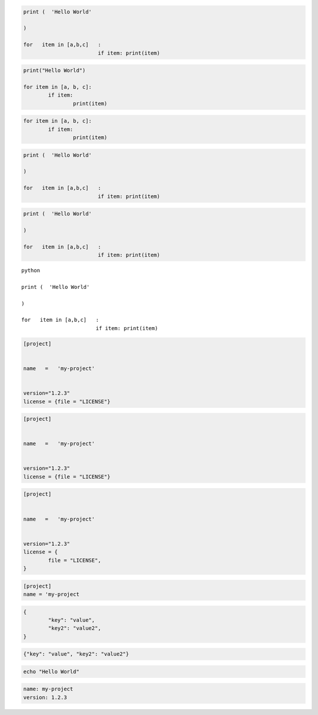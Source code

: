 
.. code-block:: python

	print (  'Hello World'

	)

	for   item in [a,b,c]   :
				if item: print(item)


.. code-block:: python3

	print("Hello World")

	for item in [a, b, c]:
		if item:
			print(item)


.. code-block:: python3

	for item in [a, b, c]:
		if item:
			print(item)


.. code-cell:: python3
	:count: 1

	print (  'Hello World'

	)

	for   item in [a,b,c]   :
				if item: print(item)


.. code:: python

	print (  'Hello World'

	)

	for   item in [a,b,c]   :
				if item: print(item)


.. sourcecode:: python

	print (  'Hello World'

	)

	for   item in [a,b,c]   :
				if item: print(item)


.. parsed-literal:: python

	print (  'Hello World'

	)

	for   item in [a,b,c]   :
				if item: print(item)


.. code-block:: toml

	[project]


	name   =   'my-project'


	version="1.2.3"
	license = {file = "LICENSE"}


.. code-block:: TOML

	[project]


	name   =   'my-project'


	version="1.2.3"
	license = {file = "LICENSE"}


.. code:: TOML

	[project]


	name   =   'my-project'


	version="1.2.3"
	license = {
		file = "LICENSE",
	}

.. sourcecode:: toml

	[project]
	name = 'my-project


.. code-block:: JSON

	{
		"key": "value",
		"key2": "value2",
	}

.. code-block:: json

	{"key": "value", "key2": "value2"}


.. code-block:: bash

	echo "Hello World"


.. code:: YAML

	name: my-project
	version: 1.2.3
